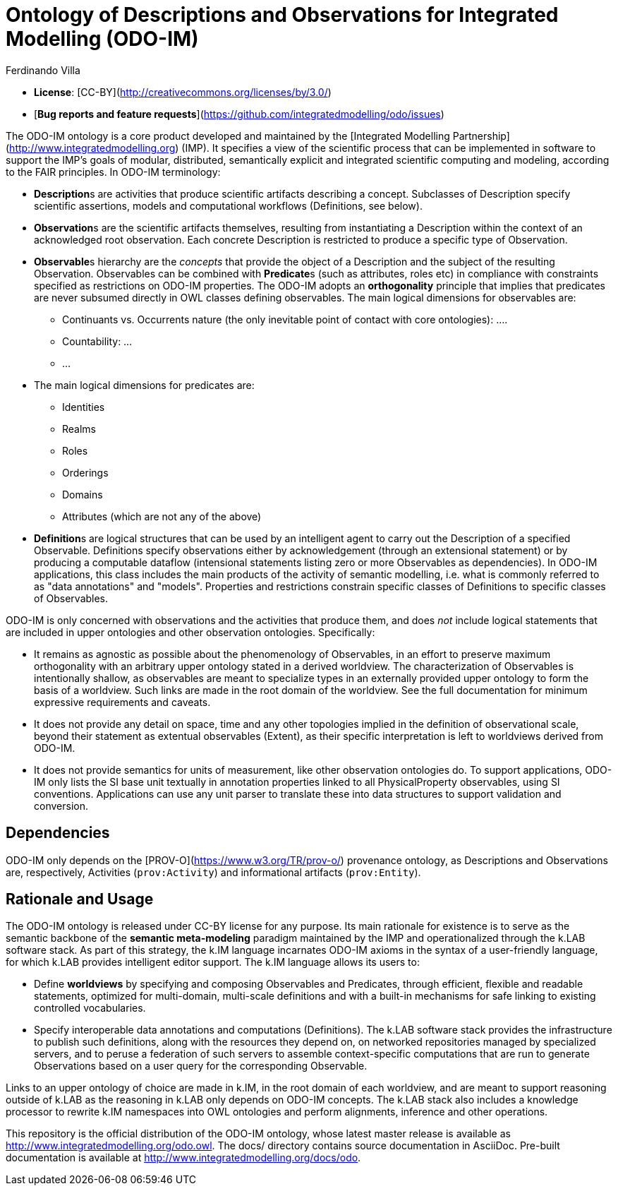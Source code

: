 [#chapter-odo]
= Ontology of Descriptions and Observations for Integrated Modelling (ODO-IM)
Ferdinando Villa
:doctype: book
:encoding: utf-8
:lang: en

- **License**: [CC-BY](http://creativecommons.org/licenses/by/3.0/)
- [**Bug reports and feature requests**](https://github.com/integratedmodelling/odo/issues)

The ODO-IM ontology is a core product developed and maintained by the [Integrated Modelling Partnership](http://www.integratedmodelling.org) (IMP). It specifies a view of the scientific process that can be implemented in software to support the IMP's goals of modular, distributed, semantically explicit and integrated scientific computing and modeling, according to the FAIR principles. In ODO-IM terminology:

- **Description**s are activities that produce scientific artifacts  describing a concept. Subclasses of Description specify scientific assertions, models and computational workflows (Definitions, see below).
- **Observation**s are the scientific artifacts themselves, resulting from instantiating a Description within the context of an acknowledged root observation. Each concrete Description is restricted to produce a specific type of Observation.
- **Observable**s hierarchy are the _concepts_ that provide the object of a Description and the subject of the resulting Observation. Observables can be combined with **Predicate**s (such as attributes, roles etc) in compliance with constraints specified as restrictions on ODO-IM properties. The ODO-IM adopts an *orthogonality* principle that implies that predicates are never subsumed directly in OWL classes defining observables. The main logical dimensions for observables are:

* Continuants vs. Occurrents nature (the only inevitable point of contact with core ontologies): ....
* Countability: ...
* ...

- The main logical dimensions for predicates are:
*  Identities
* Realms
* Roles
* Orderings
* Domains
* Attributes (which are not any of the above)

- **Definition**s are logical structures that can be used by an intelligent agent to carry out the Description of a specified Observable. Definitions specify observations either by acknowledgement (through an extensional statement) or by producing a computable dataflow (intensional statements listing zero or more Observables as dependencies). In ODO-IM applications, this class includes the main products of the activity of semantic modelling, i.e. what is commonly referred to as "data annotations" and "models". Properties and restrictions constrain specific classes of Definitions to specific classes of Observables.

ODO-IM is only concerned with observations and the activities that produce them, and does _not_ include logical statements that are included in upper ontologies and other observation ontologies. Specifically:

- It remains as agnostic as possible about the phenomenology of Observables, in an effort to preserve maximum orthogonality with an arbitrary upper ontology stated in a derived worldview. The characterization of Observables is intentionally shallow, as observables are meant to specialize types in an externally provided upper ontology to form the basis of a worldview. Such links are made in the root domain of the worldview. See the full documentation for minimum expressive requirements and caveats.
- It does not provide any detail on space, time and any other topologies implied in the definition of observational scale, beyond their statement as extentual observables (Extent), as their specific interpretation is left to worldviews derived from ODO-IM.
- It does not provide semantics for units of measurement, like other observation ontologies do. To support applications, ODO-IM only lists the SI base unit textually in annotation properties linked to all PhysicalProperty observables, using SI conventions. Applications can use any unit parser to translate these into data structures to support validation and conversion.

## Dependencies

ODO-IM only depends on the [PROV-O](https://www.w3.org/TR/prov-o/) provenance ontology, as Descriptions and Observations are, respectively, Activities (`prov:Activity`) and informational artifacts (`prov:Entity`).

## Rationale and Usage

The ODO-IM ontology is released under CC-BY license for any purpose. Its main rationale for existence is to serve as the semantic backbone of the *semantic meta-modeling* paradigm maintained by the IMP and operationalized through the k.LAB software stack. As part of this strategy, the k.IM language incarnates ODO-IM axioms in the syntax of a user-friendly language,  for which k.LAB provides intelligent editor support. The k.IM language allows its users to: 

- Define *worldviews* by specifying and composing Observables and Predicates, through efficient, flexible and readable statements, optimized for multi-domain, multi-scale definitions and with a built-in mechanisms for safe linking to existing controlled vocabularies. 
- Specify interoperable data annotations and computations (Definitions). The k.LAB software stack provides the infrastructure to publish such definitions, along with the resources they depend on, on networked repositories managed by specialized servers, and to peruse a federation of such servers to assemble context-specific computations that are run to generate Observations based on a user query for the corresponding Observable. 
	
Links to an upper ontology of choice are made in k.IM, in the root domain of each worldview, and are meant to support reasoning outside of k.LAB as the reasoning in k.LAB only depends on ODO-IM concepts. The k.LAB stack also includes a knowledge processor to rewrite k.IM namespaces into OWL ontologies and perform alignments, inference and other operations.

This repository is the official distribution of the ODO-IM ontology, whose latest master release is available as http://www.integratedmodelling.org/odo.owl. The docs/ directory contains source documentation in AsciiDoc. Pre-built documentation is available at http://www.integratedmodelling.org/docs/odo.